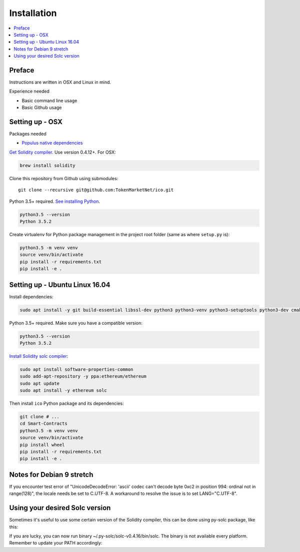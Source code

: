 Installation
============

.. contents:: :local:

Preface
^^^^^^^

Instructions are written in OSX and Linux in mind.

Experience needed

* Basic command line usage

* Basic Github usage

Setting up - OSX
^^^^^^^^^^^^^^^^

Packages needed

* `Populus native dependencies <http://populus.readthedocs.io/en/latest/quickstart.html>`_

`Get Solidity compiler <http://solidity.readthedocs.io/en/develop/installing-solidity.html>`_. Use version 0.4.12+. For OSX:

.. code-block:: console

    brew install solidity

Clone this repository from Github using submodules::

    git clone --recursive git@github.com:TokenMarketNet/ico.git

Python 3.5+ required. `See installing Python <https://www.python.org/downloads/>`_.

.. code-block:: console

     python3.5 --version
     Python 3.5.2

Create virtualenv for Python package management in the project root folder (same as where ``setup.py`` is):

.. code-block:: console

    python3.5 -m venv venv
    source venv/bin/activate
    pip install -r requirements.txt
    pip install -e .

Setting up - Ubuntu Linux 16.04
^^^^^^^^^^^^^^^^^^^^^^^^^^^^^^^

Install dependencies:

.. code-block:: console

    sudo apt install -y git build-essential libssl-dev python3 python3-venv python3-setuptools python3-dev cmake libboost-all-dev

Python 3.5+ required. Make sure you have a compatible version:

.. code-block:: console

     python3.5 --version
     Python 3.5.2

`Install Solidity solc compiler <http://solidity.readthedocs.io/en/develop/installing-solidity.html>`_:

.. code-block:: console

    sudo apt install software-properties-common
    sudo add-apt-repository -y ppa:ethereum/ethereum
    sudo apt update
    sudo apt install -y ethereum solc

Then install ``ico`` Python package and its dependencies:

.. code-block:: console

    git clone # ...
    cd Smart-Contracts
    python3.5 -m venv venv
    source venv/bin/activate
    pip install wheel
    pip install -r requirements.txt
    pip install -e .

Notes for Debian 9 stretch
^^^^^^^^^^^^^^^^^^^^^^^^^^^^^^^
If you encounter test error of "UnicodeDecodeError: 'ascii' codec can't decode byte 0xc2 in position 994: ordinal not in range(128)", the locale needs be set to C.UTF-8. A workaround to resolve the issue is to set LANG="C.UTF-8".

Using your desired Solc version
^^^^^^^^^^^^^^^^^^^^^^^^^^^^^^^
Sometimes it's useful to use some certain version of the Solidity compiler,
this can be done using py-solc package, like this:

.. code-block:: console
    python -m solc.install v0.4.16

If you are lucky, you can now run binary ~/.py-solc/solc-v0.4.16/bin/solc.
The binary is not available every platform.
Remember to update your PATH accordingly:

.. code-block:: console
    export PATH=/home/YOURNAME/.py-solc/solc-v0.4.16/bin:$PATH
